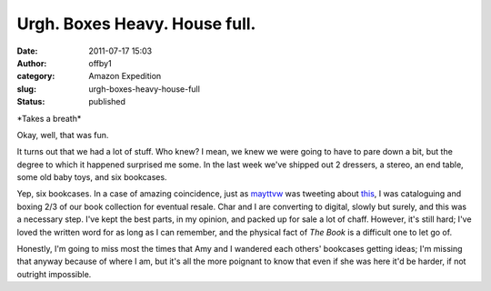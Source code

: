 Urgh. Boxes Heavy. House full.
##############################
:date: 2011-07-17 15:03
:author: offby1
:category: Amazon Expedition
:slug: urgh-boxes-heavy-house-full
:status: published

\*Takes a breath\*

Okay, well, that was fun.

It turns out that we had a lot of stuff. Who knew? I mean, we knew we
were going to have to pare down a bit, but the degree to which it
happened surprised me some. In the last week we've shipped out 2
dressers, a stereo, an end table, some old baby toys, and six bookcases.

Yep, six bookcases. In a case of amazing coincidence, just as
`mayttvw <https://twitter.com/#!/mayttvw/status/91935205018963968>`__
was tweeting about `this <http://t.co/6HsmMsz>`__, I was cataloguing and
boxing 2/3 of our book collection for eventual resale. Char and I are
converting to digital, slowly but surely, and this was a necessary step.
I've kept the best parts, in my opinion, and packed up for sale a lot of
chaff. However, it's still hard; I've loved the written word for as long
as I can remember, and the physical fact of *The Book* is a difficult
one to let go of.

Honestly, I'm going to miss most the times that Amy and I wandered each
others' bookcases getting ideas; I'm missing that anyway because of
where I am, but it's all the more poignant to know that even if she was
here it'd be harder, if not outright impossible.
